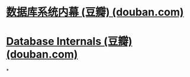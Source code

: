 #+tags: db,

* [[https://book.douban.com/subject/35078474/][数据库系统内幕 (豆瓣) (douban.com)]]
* [[https://book.douban.com/subject/33387077/][Database Internals (豆瓣) (douban.com)]]
*